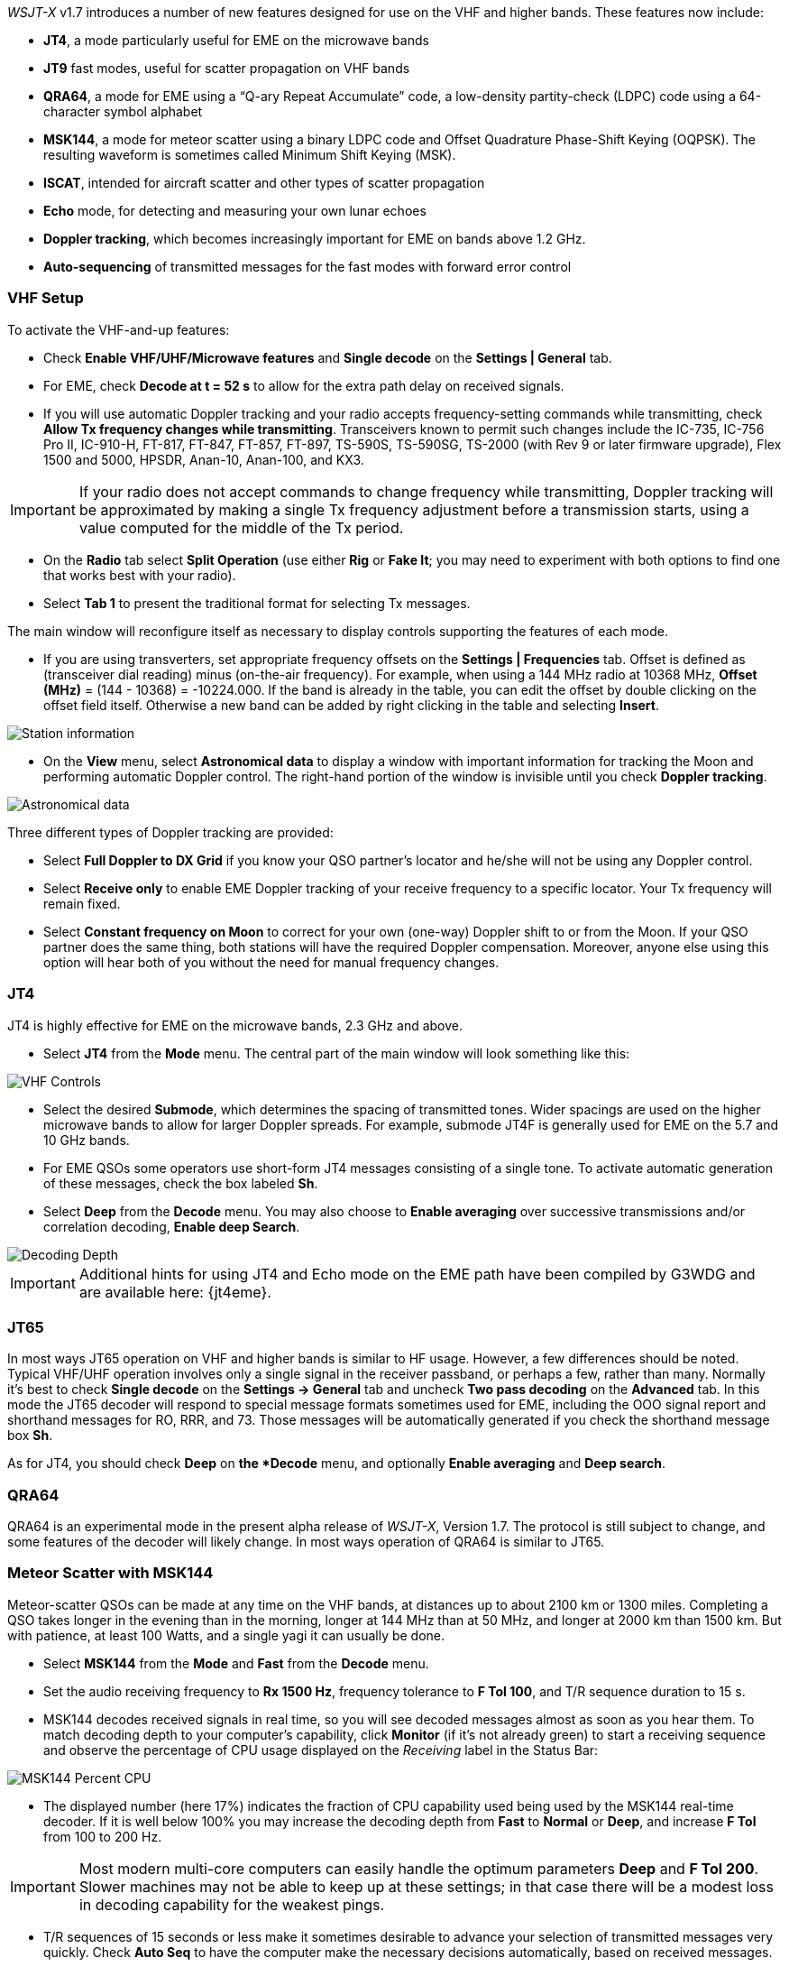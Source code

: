 _WSJT-X_ v1.7 introduces a number of new features designed for use
on the VHF and higher bands.  These features now include:

- *JT4*, a mode particularly useful for EME on the microwave bands

- *JT9* fast modes, useful for scatter propagation on VHF bands

- *QRA64*, a mode for EME using a "`Q-ary Repeat Accumulate`" code,
a low-density partity-check (LDPC) code using a 64-character symbol
alphabet

- *MSK144*, a mode for meteor scatter using a binary LDPC code and
Offset Quadrature Phase-Shift Keying (OQPSK).  The resulting waveform
is sometimes called Minimum Shift Keying (MSK).

- *ISCAT*, intended for aircraft scatter and other types of scatter
propagation

- *Echo* mode, for detecting and measuring your own lunar echoes

- *Doppler tracking*, which becomes increasingly important for EME
on bands above 1.2 GHz.

- *Auto-sequencing* of transmitted messages for the fast modes with
forward error control

[[VHF_SETUP]]
=== VHF Setup

To activate the VHF-and-up features:

- Check *Enable VHF/UHF/Microwave features* and *Single decode* on the
*Settings | General* tab.

- For EME, check *Decode at t = 52 s* to allow for the extra path
delay on received signals.

- If you will use automatic Doppler tracking and your radio accepts
frequency-setting commands while transmitting, check *Allow Tx
frequency changes while transmitting*.  Transceivers known to permit
such changes include the IC-735, IC-756 Pro II, IC-910-H, FT-817,
FT-847, FT-857, FT-897, TS-590S, TS-590SG, TS-2000 (with Rev 9 or
later firmware upgrade), Flex 1500 and 5000, HPSDR, Anan-10, Anan-100,
and KX3.

IMPORTANT: If your radio does not accept commands to change frequency while
transmitting, Doppler tracking will be approximated by making a single
Tx frequency adjustment before a transmission starts, using a value
computed for the middle of the Tx period.

- On the *Radio* tab select *Split Operation* (use either *Rig* or
*Fake It*; you may need to experiment with both options to find one
that works best with your radio).

- Select *Tab 1* to present the traditional format for selecting Tx
messages.

The main window will reconfigure itself as necessary to display
controls supporting the features of each mode.

- If you are using transverters, set appropriate frequency offsets on
the *Settings | Frequencies* tab.  Offset is defined as (transceiver
dial reading) minus (on-the-air frequency).  For example, when using a
144 MHz radio at 10368 MHz, *Offset (MHz)* = (144 - 10368) =
-10224.000.  If the band is already in the table, you can edit the
offset by double clicking on the offset field itself.  Otherwise a new
band can be added by right clicking in the table and selecting
*Insert*.

image::Add_station_info.png[align="center",alt="Station information"]

- On the *View* menu, select *Astronomical data* to display a window
with important information for tracking the Moon and performing
automatic Doppler control.  The right-hand portion of the window is
invisible until you check *Doppler tracking*.

image::Astronomical_data.png[align="center",alt="Astronomical data"]

Three different types of Doppler tracking are provided:

- Select *Full Doppler to DX Grid* if you know your QSO partner's locator
and he/she will not be using any Doppler control.

- Select *Receive only* to enable EME Doppler tracking of your receive
frequency to a specific locator. Your Tx frequency will remain fixed.

- Select *Constant frequency on Moon* to correct for your own (one-way)
Doppler shift to or from the Moon.  If your QSO partner does the same
thing, both stations will have the required Doppler compensation.
Moreover, anyone else using this option will hear both of you
without the need for manual frequency changes.

=== JT4

JT4 is highly effective for EME on the microwave bands, 2.3 GHz
and above.

- Select *JT4* from the *Mode* menu.  The central part of the main
window will look something like this:

image::VHF_controls.png[align="center",alt="VHF Controls"]

- Select the desired *Submode*, which determines the spacing of
transmitted tones. Wider spacings are used on the higher microwave
bands to allow for larger Doppler spreads. For example, submode JT4F
is generally used for EME on the 5.7 and 10 GHz bands.

- For EME QSOs some operators use short-form JT4 messages consisting
of a single tone.  To activate automatic generation of these messages,
check the box labeled *Sh*.

- Select *Deep* from the *Decode* menu.  You may also choose to *Enable
averaging* over successive transmissions and/or correlation decoding,
*Enable deep Search*.

image::decoding_depth.png[align="center",alt="Decoding Depth"]

IMPORTANT: Additional hints for using JT4 and Echo mode on the
EME path have been compiled by G3WDG and are available here: {jt4eme}.

=== JT65

In most ways JT65 operation on VHF and higher bands is similar to HF
usage.  However, a few differences should be noted.  Typical VHF/UHF
operation involves only a single signal in the receiver passband, or
perhaps a few, rather than many.  Normally it's best to check *Single
decode* on the *Settings -> General* tab and uncheck *Two pass
decoding* on the *Advanced* tab.  In this mode the JT65 decoder will
respond to special message formats sometimes used for EME, including
the OOO signal report and shorthand messages for RO, RRR, and 73.
Those messages will be automatically generated if you check the
shorthand message box *Sh*.

As for JT4, you should check *Deep* on *the *Decode* menu, and
optionally *Enable averaging* and *Deep search*.


=== QRA64

QRA64 is an experimental mode in the present alpha release of
_WSJT-X_, Version 1.7.  The protocol is still subject to change, and
some features of the decoder will likely change.  In most ways
operation of QRA64 is similar to JT65.

=== Meteor Scatter with MSK144

Meteor-scatter QSOs can be made at any time on the VHF bands, at
distances up to about 2100 km or 1300 miles.  Completing a QSO takes
longer in the evening than in the morning, longer at 144 MHz than at
50 MHz, and longer at 2000 km than 1500 km.  But with patience, at
least 100 Watts, and a single yagi it can usually be done.

- Select *MSK144* from the *Mode* and *Fast* from the *Decode* menu.

- Set the audio receiving frequency to *Rx 1500 Hz*, frequency
tolerance to *F Tol 100*, and T/R sequence duration to 15 s.

- MSK144 decodes received signals in real time, so you will see
decoded messages almost as soon as you hear them.  To match decoding
depth to your computer's capability, click *Monitor* (if it's not
already green) to start a receiving sequence and observe the
percentage of CPU usage displayed on the _Receiving_ label in the
Status Bar:

image::Rx_pct_MSK144.png[align="center",alt="MSK144 Percent CPU"]

- The displayed number (here 17%) indicates the fraction of CPU
capability used being used by the MSK144 real-time decoder.  If it is
well below 100% you may increase the decoding depth from *Fast*
to *Normal* or *Deep*, and increase *F Tol* from 100 to 200 Hz.

IMPORTANT: Most modern multi-core computers can easily handle the
optimum parameters *Deep* and *F Tol 200*.  Slower machines may not be
able to keep up at these settings; in that case there will be a modest
loss in decoding capability for the weakest pings.

- T/R sequences of 15 seconds or less make it sometimes desirable to
advance your selection of transmitted messages very quickly.  Check
*Auto Seq* to have the computer make the necessary decisions
automatically, based on received messages.

- For operation at 144 MHz or above it is advantageous to use the
short-format messages for Tx3, Tx4, and Tx5.  Check the box labeled
*Sh* to enable this feature.

IMPORTANT: There is little need to use MSK144 *Sh* messages at 50 or
70 MHz, where most pings are long enough to support the standard
MSK144 message length.  

=== Scatter Propagation with ISCAT

TBD ...

=== Echo Mode

*Echo* mode allows you to make sensitive measurements of your own
lunar echoes even when they are too weak to be heard. Select *Echo*
from the *Mode* menu, aim your antenna at the moon, pick a clear
frequency, and toggle click *Tx Enable*. _WSJT-X_ will then cycle
through the following loop every 6 seconds:

1. Transmit a 1500 Hz fixed tone for 2.3 s
2. Wait about 0.2 s for start of the return echo
3. Record the received signal for 2.3 s
4. Analyze, average, and display the results
5. Repeat from step 1

To make a sequence of echo tests:

- Select *Echo* from the *Mode* menu.

- Check *Doppler tracking* and *Constant frequency on the Moon* on the
Astronomical Data window.

- Be sure that your rig control has been set up for _Split Operation_,
using either *Rig* or *Fake It* on the *Settings | Radio* tab.

- Click *Enable Tx* on the main window to start a sequence of 6-second
cycles.

- _WSJT-X_ calculates and compensates for Doppler shift automatically.
Your return echo should always appear at the center of the plot area
on the Echo Graph window, as in the screen shot below.

image::echo_144.png[align="center",alt="Echo 144 MHz"]
